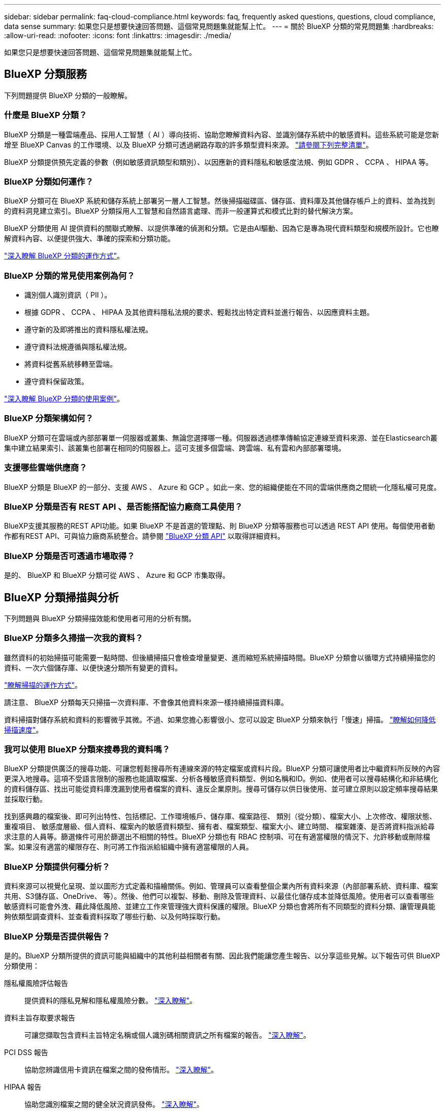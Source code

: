 ---
sidebar: sidebar 
permalink: faq-cloud-compliance.html 
keywords: faq, frequently asked questions, questions, cloud compliance, data sense 
summary: 如果您只是想要快速回答問題、這個常見問題集就能幫上忙。 
---
= 關於 BlueXP 分類的常見問題集
:hardbreaks:
:allow-uri-read: 
:nofooter: 
:icons: font
:linkattrs: 
:imagesdir: ./media/


[role="lead"]
如果您只是想要快速回答問題、這個常見問題集就能幫上忙。



== BlueXP 分類服務

下列問題提供 BlueXP 分類的一般瞭解。



=== 什麼是 BlueXP 分類？

BlueXP 分類是一種雲端產品、採用人工智慧（ AI ）導向技術、協助您瞭解資料內容、並識別儲存系統中的敏感資料。這些系統可能是您新增至 BlueXP Canvas 的工作環境、以及 BlueXP 分類可透過網路存取的許多類型資料來源。 link:faq-cloud-compliance.html#what-sources-of-data-can-be-scanned-with-bluexp-classification["請參閱下列完整清單"]。

BlueXP 分類提供預先定義的參數（例如敏感資訊類型和類別）、以因應新的資料隱私和敏感度法規、例如 GDPR 、 CCPA 、 HIPAA 等。



=== BlueXP 分類如何運作？

BlueXP 分類可在 BlueXP 系統和儲存系統上部署另一層人工智慧。然後掃描磁碟區、儲存區、資料庫及其他儲存帳戶上的資料、並為找到的資料洞見建立索引。BlueXP 分類採用人工智慧和自然語言處理、而非一般運算式和模式比對的替代解決方案。

BlueXP 分類使用 AI 提供資料的關聯式瞭解、以提供準確的偵測和分類。它是由AI驅動、因為它是專為現代資料類型和規模所設計。它也瞭解資料內容、以便提供強大、準確的探索和分類功能。

link:concept-cloud-compliance.html["深入瞭解 BlueXP 分類的運作方式"^]。



=== BlueXP 分類的常見使用案例為何？

* 識別個人識別資訊（ PII ）。
* 根據 GDPR 、 CCPA 、 HIPAA 及其他資料隱私法規的要求、輕鬆找出特定資料並進行報告、以因應資料主題。
* 遵守新的及即將推出的資料隱私權法規。
* 遵守資料法規遵循與隱私權法規。
* 將資料從舊系統移轉至雲端。
* 遵守資料保留政策。


https://bluexp.netapp.com/netapp-cloud-data-sense["深入瞭解 BlueXP 分類的使用案例"^]。



=== BlueXP 分類架構如何？

BlueXP 分類可在雲端或內部部署單一伺服器或叢集、無論您選擇哪一種。伺服器透過標準傳輸協定連線至資料來源、並在Elasticsearch叢集中建立結果索引、該叢集也部署在相同的伺服器上。這可支援多個雲端、跨雲端、私有雲和內部部署環境。



=== 支援哪些雲端供應商？

BlueXP 分類是 BlueXP 的一部分、支援 AWS 、 Azure 和 GCP 。如此一來、您的組織便能在不同的雲端供應商之間統一化隱私權可見度。



=== BlueXP 分類是否有 REST API 、是否能搭配協力廠商工具使用？

BlueXP支援其服務的REST API功能。如果 BlueXP 不是首選的管理點、則 BlueXP 分類等服務也可以透過 REST API 使用。每個使用者動作都有REST API、可與協力廠商系統整合。請參閱 link:api-classification.html["BlueXP 分類 API"^] 以取得詳細資料。



=== BlueXP 分類是否可透過市場取得？

是的、 BlueXP 和 BlueXP 分類可從 AWS 、 Azure 和 GCP 市集取得。



== BlueXP 分類掃描與分析

下列問題與 BlueXP 分類掃描效能和使用者可用的分析有關。



=== BlueXP 分類多久掃描一次我的資料？

雖然資料的初始掃描可能需要一點時間、但後續掃描只會檢查增量變更、進而縮短系統掃描時間。BlueXP 分類會以循環方式持續掃描您的資料、一次六個儲存庫、以便快速分類所有變更的資料。

link:concept-cloud-compliance.html#how-scans-work["瞭解掃描的運作方式"]。

請注意、 BlueXP 分類每天只掃描一次資料庫、不會像其他資料來源一樣持續掃描資料庫。

資料掃描對儲存系統和資料的影響微乎其微。不過、如果您擔心影響很小、您可以設定 BlueXP 分類來執行「慢速」掃描。 link:task-reduce-scan-speed.html["瞭解如何降低掃描速度"]。



=== 我可以使用 BlueXP 分類來搜尋我的資料嗎？

BlueXP 分類提供廣泛的搜尋功能、可讓您輕鬆搜尋所有連線來源的特定檔案或資料片段。BlueXP 分類可讓使用者比中繼資料所反映的內容更深入地搜尋。這項不受語言限制的服務也能讀取檔案、分析各種敏感資料類型、例如名稱和ID。例如、使用者可以搜尋結構化和非結構化的資料儲存區、找出可能從資料庫洩漏到使用者檔案的資料、違反企業原則。搜尋可儲存以供日後使用、並可建立原則以設定頻率搜尋結果並採取行動。

找到感興趣的檔案後、即可列出特性、包括標記、工作環境帳戶、儲存庫、檔案路徑、 類別（從分類）、檔案大小、上次修改、權限狀態、重複項目、 敏感度層級、個人資料、檔案內的敏感資料類型、擁有者、檔案類型、檔案大小、建立時間、 檔案雜湊、是否將資料指派給尋求注意的人員等。篩選條件可用於篩選出不相關的特性。BlueXP 分類也有 RBAC 控制項、可在有適當權限的情況下、允許移動或刪除檔案。如果沒有適當的權限存在、則可將工作指派給組織中擁有適當權限的人員。



=== BlueXP 分類提供何種分析？

資料來源可以視覺化呈現、並以圖形方式定義和描繪關係。例如、管理員可以查看整個企業內所有資料來源（內部部署系統、資料庫、檔案共用、S3儲存區、OneDrive、 等）。然後、他們可以複製、移動、刪除及管理資料、以最佳化儲存成本並降低風險。使用者可以查看哪些敏感資料可能會外洩、藉此降低風險、並建立工作來管理強大資料保護的權限。BlueXP 分類也會將所有不同類型的資料分類、讓管理員能夠依類型調查資料、並查看資料採取了哪些行動、以及何時採取行動。



=== BlueXP 分類是否提供報告？

是的。BlueXP 分類所提供的資訊可能與組織中的其他利益相關者有關、因此我們能讓您產生報告、以分享這些見解。以下報告可供 BlueXP 分類使用：

隱私權風險評估報告:: 提供資料的隱私見解和隱私權風險分數。 link:task-generating-compliance-reports.html#privacy-risk-assessment-report["深入瞭解"^]。
資料主旨存取要求報告:: 可讓您擷取包含資料主旨特定名稱或個人識別碼相關資訊之所有檔案的報告。 link:task-generating-compliance-reports.html#what-is-a-data-subject-access-request["深入瞭解"^]。
PCI DSS 報告:: 協助您辨識信用卡資訊在檔案之間的發佈情形。 link:task-generating-compliance-reports.html#pci-dss-report["深入瞭解"^]。
HIPAA 報告:: 協助您識別檔案之間的健全狀況資訊發佈。 link:task-generating-compliance-reports.html#hipaa-report["深入瞭解"^]。
資料對應報告:: 提供有關工作環境中檔案大小和數量的資訊。這包括使用容量、資料存留時間、資料大小和檔案類型。 link:task-controlling-governance-data.html#data-mapping-report["深入瞭解"^]。
資料探索評估報告:: 提供對掃描環境的高階分析、以突顯系統的發現、並顯示關切領域和可能的補救步驟。 link:task-controlling-governance-data.html#data-discovery-assessment-report["學習模式"^]。
報告特定資訊類型:: 報告中包含有關已識別檔案的詳細資料、這些檔案包含個人資料和敏感個人資料。您也可以查看依類別和檔案類型分類的檔案。 link:task-controlling-private-data.html["深入瞭解"^]。




=== 掃描效能是否有所差異？

掃描效能可能會因網路頻寬和環境中的平均檔案大小而有所不同。也可能取決於主機系統的大小特性（無論是雲端或內部部署）。請參閱 link:concept-cloud-compliance.html#the-bluexp-classification-instance["BlueXP 分類執行個體"^] 和 link:task-deploy-cloud-compliance.html["部署 BlueXP 分類"^] 以取得更多資訊。

一開始新增資料來源時、您也可以選擇只執行「對應」掃描、而非完整的「分類」掃描。您可以很快在資料來源上完成對應、因為它不會存取檔案來查看內部資料。 link:concept-cloud-compliance.html#whats-the-difference-between-mapping-and-classification-scans["瞭解對應與分類掃描之間的差異"^]。



== BlueXP 分類管理與隱私權

下列問題提供如何管理 BlueXP 分類和隱私權設定的資訊。



=== 如何啟用 BlueXP 分類？

首先、您需要在 BlueXP 或內部部署系統中部署 BlueXP 分類執行個體。執行個體執行後、您可以從 * 組態 * 標籤或選取特定工作環境、在現有工作環境、資料庫及其他資料來源上啟用服務。

link:task-getting-started-compliance.html["瞭解如何開始使用"^]。


NOTE: 在資料來源上啟動 BlueXP 分類會立即進行初始掃描。掃描結果會在不久後顯示。



=== 如何停用 BlueXP 分類？

您可以從 BlueXP 分類組態頁面、停用 BlueXP 分類、以掃描個別工作環境、資料庫、檔案共用群組、 OneDrive 帳戶或 SharePoint 帳戶。

link:task-managing-compliance.html["深入瞭解"^]。


NOTE: 若要完全移除 BlueXP 分類執行個體、您可以從雲端供應商的入口網站或內部部署位置手動移除 BlueXP 分類執行個體。



=== 我可以根據組織的需求自訂服務嗎？

BlueXP 分類提供現成的資料洞見。您可以擷取這些洞見、並將其用於貴組織的需求。

此外、 BlueXP 分類提供許多方法、讓您新增自訂的「個人資料」清單、讓 BlueXP 分類在掃描中識別、讓您完整瞭解可能敏感資料位於組織檔案的位置。

* 您可以根據您正在掃描的資料庫中的特定欄位來新增獨特的識別碼、我們稱之為*資料Fusion S16*。
* 您可以從文字檔新增自訂關鍵字。
* 您可以使用規則運算式（regex）新增自訂模式。


link:task-managing-data-fusion.html["深入瞭解"^]。



=== 如果在您的功能區上啟用資料分層、會發生什麼情況ONTAP ？

當 BlueXP 分類掃描冷資料分層到物件儲存的磁碟區時、它會掃描本機磁碟上的所有資料、以及分層到物件儲存的冷資料。對於實作分層的非 NetApp 產品來說、也是如此。

掃描不會使冷資料變熱、因為它會保持冷、並留在物件儲存區中。



=== 是否掃描駐留在 ONTAP 磁碟區上的 Snapshot 複本？

不可以BlueXP 分類不會掃描快照、因為內容與磁碟區中的內容相同。



=== 我可以將 BlueXP 分類資訊限制在特定使用者嗎？

是的、 BlueXP 分類與 BlueXP 完全整合。BlueXP使用者只能根據其工作區權限、查看其符合檢視資格的工作環境資訊。

此外、如果您想讓特定使用者只檢視 BlueXP 分類掃描結果、而無法管理 BlueXP 分類設定、您可以將 Cloud Compliance Viewer 角色指派給這些使用者。

link:concept-cloud-compliance.html#user-access-to-compliance-information["深入瞭解"^]。



=== 是否有人可以存取在我的瀏覽器和 BlueXP 分類之間傳送的私有資料？

不可以在瀏覽器和 BlueXP 分類執行個體之間傳送的私有資料會以端點對端點加密來保護、這表示 NetApp 和第三方無法讀取資料。除非您要求並核准存取權限、否則 BlueXP 分類不會與 NetApp 分享任何資料或結果。



=== BlueXP 分類是否可以傳送通知給我的組織？

是的。搭配原則功能、您可以在原則傳回結果時、將電子郵件警示傳送給BlueXP使用者（每日、每週或每月）或任何其他電子郵件地址、以便取得通知來保護資料。深入瞭解 link:task-using-policies.html["原則"^]。

您也可以從「治理」頁面和「調查」頁面下載狀態報告、以便在組織內部分享。



=== BlueXP 分類是否能與我的檔案中內嵌的 AIP 標籤搭配使用？

是的。如果您已訂閱、您可以在 BlueXP 分類正在掃描的檔案中管理 AIP 標籤 https://azure.microsoft.com/en-us/services/information-protection/["Azure資訊保護（AIP）"^]。您可以檢視已指派給檔案的標籤、新增標籤至檔案、以及變更現有的標籤。

link:task-org-private-data.html#categorizing-your-data-using-aip-labels["深入瞭解"^]。



== 來源系統和資料類型的類型

下列問題與可掃描的儲存設備類型及掃描的資料類型有關。



=== 可以使用 BlueXP 分類來掃描哪些資料來源？

BlueXP 分類可以掃描您新增至 BlueXP Canvas 的工作環境中的資料、以及 BlueXP 分類可透過網路存取的許多結構化和非結構化資料來源。

*工作環境：*

* （部署於AWS、Azure或GCP）Cloud Volumes ONTAP
* 內部部署 ONTAP 的叢集
* Azure NetApp Files
* Amazon FSX for ONTAP Sf
* Amazon S3


*資料來源：*

* 非NetApp檔案共用
* 物件儲存（使用S3傳輸協定）
* 資料庫（Amazon RDS、MongoDB、MySQL、Oracle、PostgreSQL、 SAP HANA、SQL Server）
* OneDrive 帳戶
* SharePoint Online和內部部署帳戶
* Google雲端硬碟帳戶


BlueXP 分類支援 NFS 3.x 、 4.0 和 4.1 版、以及 CIFS 1.x 、 2.0 、 2.1 和 3.0 版。



=== 在政府區域部署時、是否有任何限制？

當 Connector 部署於政府區域（ AWS GovCloud 、 Azure Gov 或 Azure DoD ）時、即稱為「受限模式」、即支援 BlueXP 分類。以這種方式部署時、 BlueXP 分類具有下列限制：

* 無法掃描OneDrive帳戶、SharePoint帳戶和Google雲端硬碟帳戶。
* Microsoft Azure資訊保護（AIP）標籤功能無法整合。




=== 如果我在沒有網際網路存取的站台中安裝 BlueXP 分類、可以掃描哪些資料來源？

BlueXP 分類只能掃描內部部署站台本機資料來源的資料。目前、 BlueXP 分類可以在「私有模式」中掃描下列本機資料來源、也稱為「暗」網站：

* 內部部署ONTAP 的作業系統
* 資料庫架構
* SharePoint內部部署帳戶（SharePoint Server）
* 非NetApp NFS或CIFS檔案共用
* 使用簡易儲存服務（S3）傳輸協定的物件儲存設備




=== 支援哪些檔案類型？

BlueXP 分類會掃描所有檔案、以取得類別和中繼資料的洞見、並在儀表板的檔案類型區段中顯示所有檔案類型。

當 BlueXP 分類偵測到個人識別資訊（ PII ）、或執行 DSAR 搜尋時、僅支援下列檔案格式：

.CSV、.dcm、.dicom、.dDOC、.DOCX、 .Json、.PDF、.PPTX、.RTF、.TXT、 .XLS、.XLSX、文件、工作表及Slides +



=== BlueXP 分類擷取哪些類型的資料和中繼資料？

BlueXP 分類可讓您在資料來源上執行一般的「對應」掃描或完整的「分類」掃描。對應只提供資料的高層級總覽、而分類則提供資料的深度層級掃描。您可以很快在資料來源上完成對應、因為它不會存取檔案來查看內部資料。

* 資料對應掃描：
+
BlueXP 分類僅掃描中繼資料。這對整體資料管理與治理、快速專案範圍規劃、大型產業和優先順序都很有幫助。資料對應是以中繼資料為基礎、視為*快速*掃描。

+
快速掃描之後、您可以產生資料對應報告。本報告概述儲存在企業資料來源中的資料、協助您做出有關資源使用率、移轉、備份、安全性及法規遵循程序的決策。

* 資料分類（深度）掃描。
+
BlueXP 分類掃描會使用標準通訊協定、並在整個環境中使用唯讀權限。針對敏感的業務相關資料、私有資訊及勒索軟體相關問題、會開啟並掃描選取的檔案。

+
完成完整掃描後、您可以套用許多其他 BlueXP 分類功能至資料、例如在「資料調查」頁面中檢視及精簡資料、搜尋檔案中的名稱、複製、移動及刪除來源檔案等。





== 授權與成本

下列問題與使用 BlueXP 分類的授權和成本有關。



=== BlueXP 分類的成本是多少？

使用 BlueXP 分類的成本取決於您正在掃描的資料量。BlueXP 分類在 BlueXP 工作區中掃描的前 1 TB 資料可免費使用 30 天。達到任一上限後、您需要下列其中一項才能繼續掃描資料：

* 向您的雲端供應商訂閱BlueXP Marketplace清單、或
* NetApp的自帶授權（BYOL）


請參閱 https://bluexp.netapp.com/pricing["定價"^] 以取得詳細資料。



=== 如果我達到BYOL容量上限、會發生什麼事？

如果您達到 BYOL 容量限制、 BlueXP 分類會繼續執行、但儀表板的存取會遭到封鎖、因此您無法檢視任何已掃描資料的相關資訊。只有在您想要減少所掃描的磁碟區數量、使容量使用量可能低於授權限制時、才可使用「組態」頁面。您必須續約 BYOL 授權、才能重新取得 BlueXP 分類的完整存取權。



== 連接器部署

下列問題與BlueXP Connector有關。



=== 什麼是Connector？

Connector是在雲端帳戶內或內部部署的運算執行個體上執行的軟體、可讓BlueXP安全地管理雲端資源。您必須部署 Connector 才能使用 BlueXP 分類。



=== 連接器需要安裝在何處？

* 在Cloud Volumes ONTAP AWS、Amazon FSX for ONTAP Sf2或AWS S3儲存區中掃描資料時、您會在AWS中使用連接器。
* 在 Cloud Volumes ONTAP Azure 或 Azure NetApp Files 以不一樣的方式掃描資料時、您需要使用 Azure 中的連接器。
* 在Cloud Volumes ONTAP GCP中掃描資料時、請使用GCP中的Connector。
* 在內部部署ONTAP 的支援系統、非NetApp檔案共用、一般S3物件儲存、資料庫、OneDrive資料夾、SharePoint帳戶及Google雲端磁碟帳戶中掃描資料時、您可以在這些雲端位置中使用連接器。


因此、如果您在這些位置中有許多資料、您可能需要使用 https://docs.netapp.com/us-en/bluexp-setup-admin/concept-connectors.html#when-to-use-multiple-connectors["多個連接器"^]。



=== 我可以在自己的主機上部署Connector嗎？

是的。您可以 https://docs.netapp.com/us-en/bluexp-setup-admin/task-install-connector-on-prem.html["在內部部署連接器"^] 在您網路中的 Linux 主機或雲端中的主機上。如果您打算在內部部署部署 BlueXP 分類、則可能也想要在內部部署安裝 Connector 、但這不是必要的。



=== 沒有網際網路存取的安全網站又如何？

是的、這也受到支援。您可以 https://docs.netapp.com/us-en/bluexp-setup-admin/task-quick-start-private-mode.html["在無法存取網際網路的內部部署Linux主機上部署Connector"^]。 https://docs.netapp.com/us-en/bluexp-setup-admin/concept-modes.html["這也稱為「私有模式」"^]。然後、您可以探索內部部署的 ONTAP 叢集和其他本機資料來源、並使用 BlueXP 分類來掃描資料。



== BlueXP 分類部署

下列問題與個別的 BlueXP 分類執行個體有關。



=== BlueXP 分類支援哪些部署模式？

BlueXP可讓使用者在幾乎任何位置掃描及報告系統、包括內部部署、雲端及混合式環境。BlueXP 分類通常是使用 SaaS 模式來部署、其中服務是透過 BlueXP 介面啟用、不需要安裝硬體或軟體。即使是在這種點選即用部署模式下、資料管理也能完成、無論資料存放區是在內部部署或公有雲中。



=== BlueXP 分類需要哪種類型的執行個體或 VM ？

何時 link:task-deploy-cloud-compliance.html["部署於雲端"]：

* 在 AWS 中、 BlueXP 分類是在 m6i.4xlarge 執行個體上執行、其中有 500 GiB GP2 磁碟。您可以在部署期間選取較小的執行個體類型。
* 在 Azure 中、 BlueXP 分類是在標準 D16s_v3 VM 上執行、其中含有 500 GB 磁碟。
* 在 GCP 中、 BlueXP 分類是在 n2-Standard-16 VM 上執行、其中含有 500 GiB Standard 持續性磁碟。


請注意、您可以在 CPU 較少且 RAM 較少的系統上部署 BlueXP 分類、但使用這些系統時會有一些限制。請參閱 link:concept-cloud-compliance.html#using-a-smaller-instance-type["使用較小的執行個體類型"] 以取得詳細資料。

link:concept-cloud-compliance.html["深入瞭解 BlueXP 分類的運作方式"^]。



=== 我可以在自己的主機上部署 BlueXP 分類嗎？

是的。您可以在網路或雲端上具有網際網路存取權的 Linux 主機上安裝 BlueXP 分類軟體。一切運作方式都一樣、您可以透過BlueXP繼續管理掃描組態和結果。請參閱 link:task-deploy-compliance-onprem.html["在內部部署部署 BlueXP 分類"] 以取得系統需求和安裝詳細資料。



=== 沒有網際網路存取的安全網站又如何？

是的、這也受到支援。您可以 link:task-deploy-compliance-dark-site.html["將 BlueXP 分類部署在內部部署網站上、但該網站無法存取網際網路"] 完全安全的網站。
